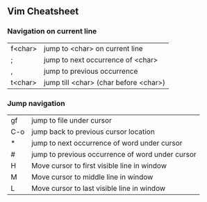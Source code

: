 ** Vim Cheatsheet

*** Navigation on current line

| f<char> | jump to <char> on current line       |
| ;       | jump to next occurrence of <char>    |
| ,       | jump to previous occurrence          |
| t<char> | jump till <char> (char before <char>) |

*** Jump navigation

| gf  | jump to file under cursor   |
| C-o | jump back to previous cursor location |
| *   | jump to next occurrence of word under cursor |
| #   | jump to previous occurrence of word under cursor |
| H   | Move cursor to first visible line in window |
| M   | Move cursor to middle line in window |
| L   | Move cursor to last visible line in window  |
